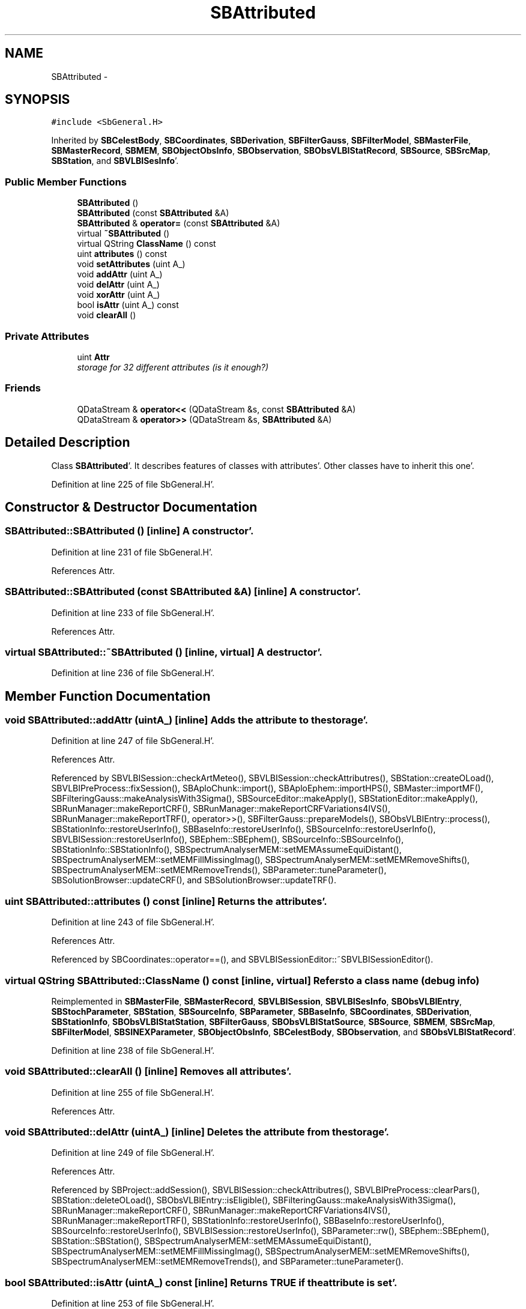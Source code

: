 .TH "SBAttributed" 3 "Mon May 14 2012" "Version 2.0.2" "SteelBreeze Reference Manual" \" -*- nroff -*-
.ad l
.nh
.SH NAME
SBAttributed \- 
.SH SYNOPSIS
.br
.PP
.PP
\fC#include <SbGeneral\&.H>\fP
.PP
Inherited by \fBSBCelestBody\fP, \fBSBCoordinates\fP, \fBSBDerivation\fP, \fBSBFilterGauss\fP, \fBSBFilterModel\fP, \fBSBMasterFile\fP, \fBSBMasterRecord\fP, \fBSBMEM\fP, \fBSBObjectObsInfo\fP, \fBSBObservation\fP, \fBSBObsVLBIStatRecord\fP, \fBSBSource\fP, \fBSBSrcMap\fP, \fBSBStation\fP, and \fBSBVLBISesInfo\fP'\&.
.SS "Public Member Functions"

.in +1c
.ti -1c
.RI "\fBSBAttributed\fP ()"
.br
.ti -1c
.RI "\fBSBAttributed\fP (const \fBSBAttributed\fP &A)"
.br
.ti -1c
.RI "\fBSBAttributed\fP & \fBoperator=\fP (const \fBSBAttributed\fP &A)"
.br
.ti -1c
.RI "virtual \fB~SBAttributed\fP ()"
.br
.ti -1c
.RI "virtual QString \fBClassName\fP () const "
.br
.ti -1c
.RI "uint \fBattributes\fP () const "
.br
.ti -1c
.RI "void \fBsetAttributes\fP (uint A_)"
.br
.ti -1c
.RI "void \fBaddAttr\fP (uint A_)"
.br
.ti -1c
.RI "void \fBdelAttr\fP (uint A_)"
.br
.ti -1c
.RI "void \fBxorAttr\fP (uint A_)"
.br
.ti -1c
.RI "bool \fBisAttr\fP (uint A_) const "
.br
.ti -1c
.RI "void \fBclearAll\fP ()"
.br
.in -1c
.SS "Private Attributes"

.in +1c
.ti -1c
.RI "uint \fBAttr\fP"
.br
.RI "\fIstorage for 32 different attributes (is it enough?) \fP"
.in -1c
.SS "Friends"

.in +1c
.ti -1c
.RI "QDataStream & \fBoperator<<\fP (QDataStream &s, const \fBSBAttributed\fP &A)"
.br
.ti -1c
.RI "QDataStream & \fBoperator>>\fP (QDataStream &s, \fBSBAttributed\fP &A)"
.br
.in -1c
.SH "Detailed Description"
.PP 
Class \fBSBAttributed\fP'\&. It describes features of classes with attributes'\&. Other classes have to inherit this one'\&. 
.PP
Definition at line 225 of file SbGeneral\&.H'\&.
.SH "Constructor & Destructor Documentation"
.PP 
.SS "SBAttributed::SBAttributed ()\fC [inline]\fP"A constructor'\&. 
.PP
Definition at line 231 of file SbGeneral\&.H'\&.
.PP
References Attr\&.
.SS "SBAttributed::SBAttributed (const \fBSBAttributed\fP &A)\fC [inline]\fP"A constructor'\&. 
.PP
Definition at line 233 of file SbGeneral\&.H'\&.
.PP
References Attr\&.
.SS "virtual SBAttributed::~SBAttributed ()\fC [inline, virtual]\fP"A destructor'\&. 
.PP
Definition at line 236 of file SbGeneral\&.H'\&.
.SH "Member Function Documentation"
.PP 
.SS "void SBAttributed::addAttr (uintA_)\fC [inline]\fP"Adds the attribute to the storage'\&. 
.PP
Definition at line 247 of file SbGeneral\&.H'\&.
.PP
References Attr\&.
.PP
Referenced by SBVLBISession::checkArtMeteo(), SBVLBISession::checkAttributres(), SBStation::createOLoad(), SBVLBIPreProcess::fixSession(), SBAploChunk::import(), SBAploEphem::importHPS(), SBMaster::importMF(), SBFilteringGauss::makeAnalysisWith3Sigma(), SBSourceEditor::makeApply(), SBStationEditor::makeApply(), SBRunManager::makeReportCRF(), SBRunManager::makeReportCRFVariations4IVS(), SBRunManager::makeReportTRF(), operator>>(), SBFilterGauss::prepareModels(), SBObsVLBIEntry::process(), SBStationInfo::restoreUserInfo(), SBBaseInfo::restoreUserInfo(), SBSourceInfo::restoreUserInfo(), SBVLBISession::restoreUserInfo(), SBEphem::SBEphem(), SBSourceInfo::SBSourceInfo(), SBStationInfo::SBStationInfo(), SBSpectrumAnalyserMEM::setMEMAssumeEquiDistant(), SBSpectrumAnalyserMEM::setMEMFillMissingImag(), SBSpectrumAnalyserMEM::setMEMRemoveShifts(), SBSpectrumAnalyserMEM::setMEMRemoveTrends(), SBParameter::tuneParameter(), SBSolutionBrowser::updateCRF(), and SBSolutionBrowser::updateTRF()\&.
.SS "uint SBAttributed::attributes () const\fC [inline]\fP"Returns the attributes'\&. 
.PP
Definition at line 243 of file SbGeneral\&.H'\&.
.PP
References Attr\&.
.PP
Referenced by SBCoordinates::operator==(), and SBVLBISessionEditor::~SBVLBISessionEditor()\&.
.SS "virtual QString SBAttributed::ClassName () const\fC [inline, virtual]\fP"Refers to a class name (debug info) 
.PP
Reimplemented in \fBSBMasterFile\fP, \fBSBMasterRecord\fP, \fBSBVLBISession\fP, \fBSBVLBISesInfo\fP, \fBSBObsVLBIEntry\fP, \fBSBStochParameter\fP, \fBSBStation\fP, \fBSBSourceInfo\fP, \fBSBParameter\fP, \fBSBBaseInfo\fP, \fBSBCoordinates\fP, \fBSBDerivation\fP, \fBSBStationInfo\fP, \fBSBObsVLBIStatStation\fP, \fBSBFilterGauss\fP, \fBSBObsVLBIStatSource\fP, \fBSBSource\fP, \fBSBMEM\fP, \fBSBSrcMap\fP, \fBSBFilterModel\fP, \fBSBSINEXParameter\fP, \fBSBObjectObsInfo\fP, \fBSBCelestBody\fP, \fBSBObservation\fP, and \fBSBObsVLBIStatRecord\fP'\&.
.PP
Definition at line 238 of file SbGeneral\&.H'\&.
.SS "void SBAttributed::clearAll ()\fC [inline]\fP"Removes all attributes'\&. 
.PP
Definition at line 255 of file SbGeneral\&.H'\&.
.PP
References Attr\&.
.SS "void SBAttributed::delAttr (uintA_)\fC [inline]\fP"Deletes the attribute from the storage'\&. 
.PP
Definition at line 249 of file SbGeneral\&.H'\&.
.PP
References Attr\&.
.PP
Referenced by SBProject::addSession(), SBVLBISession::checkAttributres(), SBVLBIPreProcess::clearPars(), SBStation::deleteOLoad(), SBObsVLBIEntry::isEligible(), SBFilteringGauss::makeAnalysisWith3Sigma(), SBRunManager::makeReportCRF(), SBRunManager::makeReportCRFVariations4IVS(), SBRunManager::makeReportTRF(), SBStationInfo::restoreUserInfo(), SBBaseInfo::restoreUserInfo(), SBSourceInfo::restoreUserInfo(), SBVLBISession::restoreUserInfo(), SBParameter::rw(), SBEphem::SBEphem(), SBStation::SBStation(), SBSpectrumAnalyserMEM::setMEMAssumeEquiDistant(), SBSpectrumAnalyserMEM::setMEMFillMissingImag(), SBSpectrumAnalyserMEM::setMEMRemoveShifts(), SBSpectrumAnalyserMEM::setMEMRemoveTrends(), and SBParameter::tuneParameter()\&.
.SS "bool SBAttributed::isAttr (uintA_) const\fC [inline]\fP"Returns TRUE if the attribute is set'\&. 
.PP
Definition at line 253 of file SbGeneral\&.H'\&.
.PP
References Attr\&.
.PP
Referenced by SBStationEditor::acquireData(), SBStaParsEditor::acquireData(), SBObsVLBIEntry::ambientH_1(), SBObsVLBIEntry::ambientH_2(), SBObsVLBIEntry::ambientP_1(), SBObsVLBIEntry::ambientP_2(), SBObsVLBIEntry::ambientT_1(), SBObsVLBIEntry::ambientT_2(), SBDelay::calc(), SBVLBISession::checkArtMeteo(), SBVLBISession::checkAttributres(), collectListOfSINEXParameters(), SBStationInfo::dumpUserInfo(), SBBaseInfo::dumpUserInfo(), SBSourceInfo::dumpUserInfo(), SBVLBISession::dumpUserInfo(), SBFilterModel::eliminateAfter(), SBFilterModel::eliminateBefore(), SBVLBIPreProcess::fillObsListView(), SBRunManager::fillParameterList(), SBMEM::fpe(), SBFilterGauss::interpolate(), SBObservation::isEligible(), SBObsVLBIEntry::isEligible(), SBVLBIObsPPLI::key(), SBSourceListItem::key(), SBStationListItem::key(), SBVLBISesInfoLI::key(), SBVLBISesPreProcLI::key(), SBVLBIObsLI::key(), SBStaInfoLI::key(), SBBasInfoLI::key(), SBSouInfoLI::key(), SBStationImport::loadOLoad(), SBParameter::m(), SBRunManager::makeReportCRF(), SBRunManager::makeReportCRFVariations(), SBRunManager::makeReportCRFVariations4IVS(), SBRunManager::makeReportMaps(), SBRunManager::makeReportTRF(), SBRunManager::makeReportTRFVariations(), operator<<(), operator>>(), SBVLBIObsPPLI::paintCell(), SBObsVLBIEntry::process(), SBRunManager::process_m1(), SBMEM::readDataFile(), SBParameter::rw(), SBStaParsEditor::SBStaParsEditor(), SBProjectCreate::selChanged(), sinex_SiteEccentricityBlock(), sinex_SiteIDBlock(), sinex_SourceIDBlock(), SBParameter::str4compare(), SBVLBIObsPPLI::text(), SBSourceListItem::text(), SBStationListItem::text(), SBVLBISesInfoLI::text(), SBVLBISesPreProcLI::text(), SBVLBIObsLI::text(), SBStaInfoLI::text(), SBBasInfoLI::text(), SBSouInfoLI::text(), SBMasterRecBrowser::SBMRListItem::text(), SBSolutionBrowser::updateCRF(), SBBrowseSources::updateList(), SBSolutionBrowser::updateTRF(), SBVLBISessionEditor::wObservs(), SBSourceEditor::wStats(), SBStationEditor::wStats(), and SBStation::~SBStation()\&.
.SS "\fBSBAttributed\fP& SBAttributed::operator= (const \fBSBAttributed\fP &A)\fC [inline]\fP"
.PP
Definition at line 234 of file SbGeneral\&.H'\&.
.PP
References Attr\&.
.SS "void SBAttributed::setAttributes (uintA_)\fC [inline]\fP"Sets up the attributes'\&. 
.PP
Definition at line 245 of file SbGeneral\&.H'\&.
.PP
References Attr\&.
.PP
Referenced by SBCelestBody::SBCelestBody(), and SBVLBISessionEditor::~SBVLBISessionEditor()\&.
.SS "void SBAttributed::xorAttr (uintA_)\fC [inline]\fP"Toggles the attribute in the storage'\&. 
.PP
Definition at line 251 of file SbGeneral\&.H'\&.
.PP
References Attr\&.
.PP
Referenced by SBStaParsEditor::acquireData(), SBVLBIPreProcess::toggleEntryMarkEnable(), and SBVLBIPreProcess::toggleEntryMoveEnable()\&.
.SH "Friends And Related Function Documentation"
.PP 
.SS "QDataStream& operator<< (QDataStream &s, const \fBSBAttributed\fP &A)\fC [friend]\fP"
.PP
Definition at line 259 of file SbGeneral\&.H'\&.
.SS "QDataStream& operator>> (QDataStream &s, \fBSBAttributed\fP &A)\fC [friend]\fP"
.PP
Definition at line 260 of file SbGeneral\&.H'\&.
.SH "Member Data Documentation"
.PP 
.SS "uint \fBSBAttributed::Attr\fP\fC [private]\fP"
.PP
storage for 32 different attributes (is it enough?) 
.PP
Definition at line 228 of file SbGeneral\&.H'\&.
.PP
Referenced by addAttr(), attributes(), clearAll(), delAttr(), isAttr(), operator=(), SBAttributed(), setAttributes(), and xorAttr()\&.

.SH "Author"
.PP 
Generated automatically by Doxygen for SteelBreeze Reference Manual from the source code'\&.
